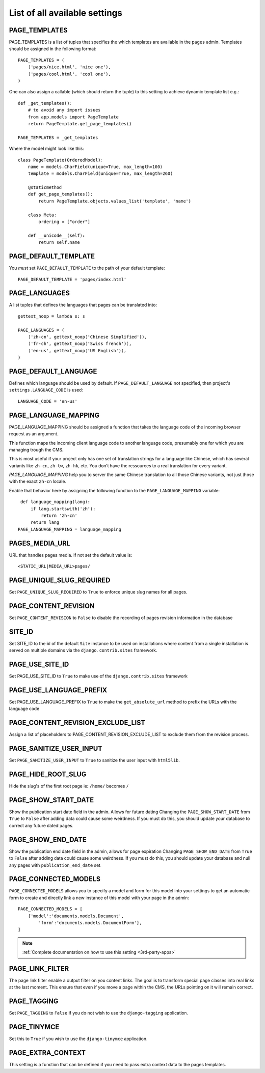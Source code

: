 ==============================
List of all available settings
==============================

PAGE_TEMPLATES
==================================

PAGE_TEMPLATES is a list of tuples that specifies the which templates
are available in the ``pages`` admin.  Templates should be assigned in
the following format::

    PAGE_TEMPLATES = (
        ('pages/nice.html', 'nice one'),
        ('pages/cool.html', 'cool one'),
    )

One can also assign a callable (which should return the tuple) to this
setting to achieve dynamic template list e.g.::

    def _get_templates():
        # to avoid any import issues
        from app.models import PageTemplate
        return PageTemplate.get_page_templates()

    PAGE_TEMPLATES = _get_templates

Where the model might look like this::

    class PageTemplate(OrderedModel):
        name = models.CharField(unique=True, max_length=100)
        template = models.CharField(unique=True, max_length=260)

        @staticmethod
        def get_page_templates():
            return PageTemplate.objects.values_list('template', 'name')

        class Meta:
            ordering = ["order"]

        def __unicode__(self):
            return self.name


PAGE_DEFAULT_TEMPLATE
==================

You *must* set ``PAGE_DEFAULT_TEMPLATE`` to the path of your default template::

    PAGE_DEFAULT_TEMPLATE = 'pages/index.html'


PAGE_LANGUAGES
==================================

A list tuples that defines the languages that pages can be translated into::

    gettext_noop = lambda s: s

    PAGE_LANGUAGES = (
        ('zh-cn', gettext_noop('Chinese Simplified')),
        ('fr-ch', gettext_noop('Swiss french')),
        ('en-us', gettext_noop('US English')),
    )


PAGE_DEFAULT_LANGUAGE
==================================

Defines which language should be used by default.  If
``PAGE_DEFAULT_LANGUAGE`` not specified, then project's
``settings.LANGUAGE_CODE`` is used::

    LANGUAGE_CODE = 'en-us'

PAGE_LANGUAGE_MAPPING
==================================

PAGE_LANGUAGE_MAPPING should be assigned a function that takes
the language code of the incoming browser request as an argument.

This function maps the incoming client language code to another language code,
presumably one for which you are managing trough the CMS.

This is most useful if your project only has one set of translation strings
for a language like Chinese, which has several variants like ``zh-cn``, ``zh-tw``, ``zh-hk``, etc.
You don't have the ressources to a real translation for every variant.

`PAGE_LANGUAGE_MAPPING` help you to server the same Chinese translation to all those Chinese variants,
not just those with the exact ``zh-cn`` locale.

Enable that behavior here by assigning the following function to the
``PAGE_LANGUAGE_MAPPING`` variable::

     def language_mapping(lang):
         if lang.startswith('zh'):
             return 'zh-cn'
         return lang
    PAGE_LANGUAGE_MAPPING = language_mapping

PAGES_MEDIA_URL
==================================

URL that handles pages media. If not set the default value is::

    <STATIC_URL|MEDIA_URL>pages/

PAGE_UNIQUE_SLUG_REQUIRED
==================================

Set ``PAGE_UNIQUE_SLUG_REQUIRED`` to ``True`` to enforce unique slug names
for all pages.

PAGE_CONTENT_REVISION
==================================

Set ``PAGE_CONTENT_REVISION`` to ``False`` to disable the recording of
pages revision information in the database

SITE_ID
==================================

Set SITE_ID to the id of the default ``Site`` instance to be used on
installations where content from a single installation is served on
multiple domains via the ``django.contrib.sites`` framework.

PAGE_USE_SITE_ID
==================================

Set PAGE_USE_SITE_ID to ``True`` to make use of the ``django.contrib.sites``
framework

PAGE_USE_LANGUAGE_PREFIX
==================================

Set PAGE_USE_LANGUAGE_PREFIX to ``True`` to make the ``get_absolute_url``
method to prefix the URLs with the language code

PAGE_CONTENT_REVISION_EXCLUDE_LIST
==================================

Assign a list of placeholders to PAGE_CONTENT_REVISION_EXCLUDE_LIST
to exclude them from the revision process.

PAGE_SANITIZE_USER_INPUT
==================================

Set ``PAGE_SANITIZE_USER_INPUT`` to ``True`` to sanitize the user input with
``html5lib``.


PAGE_HIDE_ROOT_SLUG
==================================

Hide the slug's of the first root page ie: ``/home/`` becomes ``/``

PAGE_SHOW_START_DATE
==================================

Show the publication start date field in the admin.  Allows for future dating
Changing the ``PAGE_SHOW_START_DATE``  from ``True`` to ``False``
after adding data could cause some weirdness.  If you must do this, you
should update your database to correct any future dated pages.

PAGE_SHOW_END_DATE
==================================

Show the publication end date field in the admin, allows for page expiration
Changing ``PAGE_SHOW_END_DATE`` from ``True`` to ``False`` after adding
data could cause some weirdness.  If you must do this, you should update
your database and null any pages with ``publication_end_date`` set.

PAGE_CONNECTED_MODELS
==================================

``PAGE_CONNECTED_MODELS`` allows you to specify a model and form for this
model into your settings to get an automatic form to create
and directly link a new instance of this model with your page in the admin::

    PAGE_CONNECTED_MODELS = [
        {'model':'documents.models.Document',
            'form':'documents.models.DocumentForm'},
    ]

.. note::

    :ref:`Complete documentation on how to use this setting <3rd-party-apps>`

PAGE_LINK_FILTER
==================================

The page link filter enable a output filter on you content links. The goal
is to transform special page classes into real links at the last moment.
This ensure that even if you move a page within the CMS, the URLs pointing on it
will remain correct.


PAGE_TAGGING
==================================

Set ``PAGE_TAGGING`` to ``False`` if you do not wish to use the
``django-tagging`` application.

PAGE_TINYMCE
==================================

Set this to ``True`` if you wish to use the ``django-tinymce`` application.

PAGE_EXTRA_CONTEXT
==================================

This setting is a function that can be defined if you need to pass extra
context data to the pages templates.
